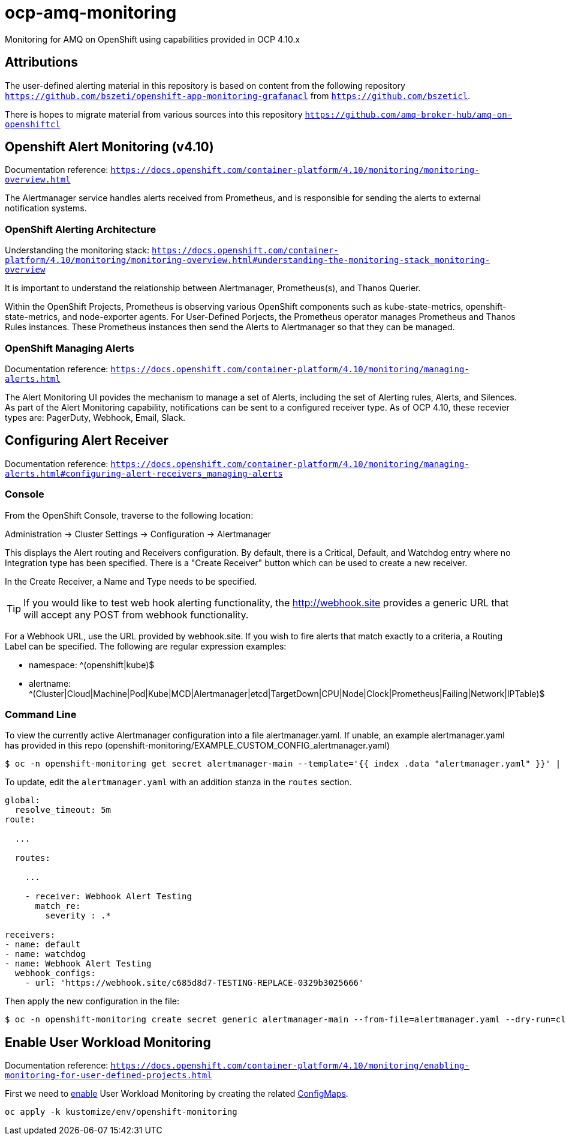 # ocp-amq-monitoring

Monitoring for AMQ on OpenShift using capabilities provided in OCP 4.10.x

== Attributions

The user-defined alerting material in this repository is based on content from the following repository `https://github.com/bszeti/openshift-app-monitoring-grafanacl`
from `https://github.com/bszeticl`.

There is hopes to migrate material from various sources into this repository `https://github.com/amq-broker-hub/amq-on-openshiftcl`

== Openshift Alert Monitoring (v4.10)

Documentation reference: `https://docs.openshift.com/container-platform/4.10/monitoring/monitoring-overview.html`

The Alertmanager service handles alerts received from Prometheus, and is responsible for sending the alerts to external notification systems.

=== OpenShift Alerting Architecture

Understanding the monitoring stack: `https://docs.openshift.com/container-platform/4.10/monitoring/monitoring-overview.html#understanding-the-monitoring-stack_monitoring-overview`

It is important to understand the relationship between Alertmanager, Prometheus(s), and Thanos Querier.

Within the OpenShift Projects, Prometheus is observing various OpenShift components such as
kube-state-metrics, openshift-state-metrics, and node-exporter agents. For User-Defined Porjects, the
Prometheus operator manages Prometheus and Thanos Rules instances.  These Prometheus instances
then send the Alerts to Alertmanager so that they can be managed.

=== OpenShift Managing Alerts

Documentation reference: `https://docs.openshift.com/container-platform/4.10/monitoring/managing-alerts.html`

The Alert Monitoring UI povides the mechanism to manage a set of Alerts, including the set of
Alerting rules, Alerts, and Silences. As part of the Alert Monitoring capability, notifications can be sent to 
a configured receiver type.  As of OCP 4.10, these recevier types are: PagerDuty, Webhook, Email, Slack.

== Configuring Alert Receiver

Documentation reference: `https://docs.openshift.com/container-platform/4.10/monitoring/managing-alerts.html#configuring-alert-receivers_managing-alerts`

=== Console 

From the OpenShift Console, traverse to the following location:

Administration -> Cluster Settings -> Configuration -> Alertmanager

This displays the Alert routing and Receivers configuration. By default, there is a Critical, Default, and 
Watchdog entry where no Integration type has been specified. There is a "Create Receiver" button which can
be used to create a new receiver.

In the Create Receiver, a Name and Type needs to be specified.

[TIP]
====
If you would like to test web hook alerting functionality, the http://webhook.site provides a generic URL that will accept
any POST from webhook functionality.
====

For a Webhook URL, use the URL provided by webhook.site. If you wish to fire alerts that match exactly to a criteria, a 
Routing Label can be specified.  The following are regular expression examples:

- namespace: ^(openshift|kube)$
- alertname: ^(Cluster|Cloud|Machine|Pod|Kube|MCD|Alertmanager|etcd|TargetDown|CPU|Node|Clock|Prometheus|Failing|Network|IPTable)$

=== Command Line

To view the currently active Alertmanager configuration into a file alertmanager.yaml.  If unable, an example alertmanager.yaml has
provided in this repo (openshift-monitoring/EXAMPLE_CUSTOM_CONFIG_alertmanager.yaml)

```
$ oc -n openshift-monitoring get secret alertmanager-main --template='{{ index .data "alertmanager.yaml" }}' | base64 --decode > alertmanager.yaml
```

To update, edit the `alertmanager.yaml` with an addition stanza in the `routes` section.

```
global:
  resolve_timeout: 5m
route:
 
  ...

  routes:

    ...

    - receiver: Webhook Alert Testing
      match_re:
        severity : .*      

receivers:
- name: default
- name: watchdog
- name: Webhook Alert Testing
  webhook_configs:
    - url: 'https://webhook.site/c685d8d7-TESTING-REPLACE-0329b3025666'
```

Then apply the new configuration in the file:

```
$ oc -n openshift-monitoring create secret generic alertmanager-main --from-file=alertmanager.yaml --dry-run=client -o=yaml |  oc -n openshift-monitoring replace secret --filename=-
```

== Enable User Workload Monitoring

Documentation reference: `https://docs.openshift.com/container-platform/4.10/monitoring/enabling-monitoring-for-user-defined-projects.html`


First we need to https://docs.openshift.com/container-platform/4.11/monitoring/enabling-monitoring-for-user-defined-projects.html[enable] User Workload Monitoring by creating the related link:kustomize/env/openshift-monitoring[ConfigMaps].

```
oc apply -k kustomize/env/openshift-monitoring
```




